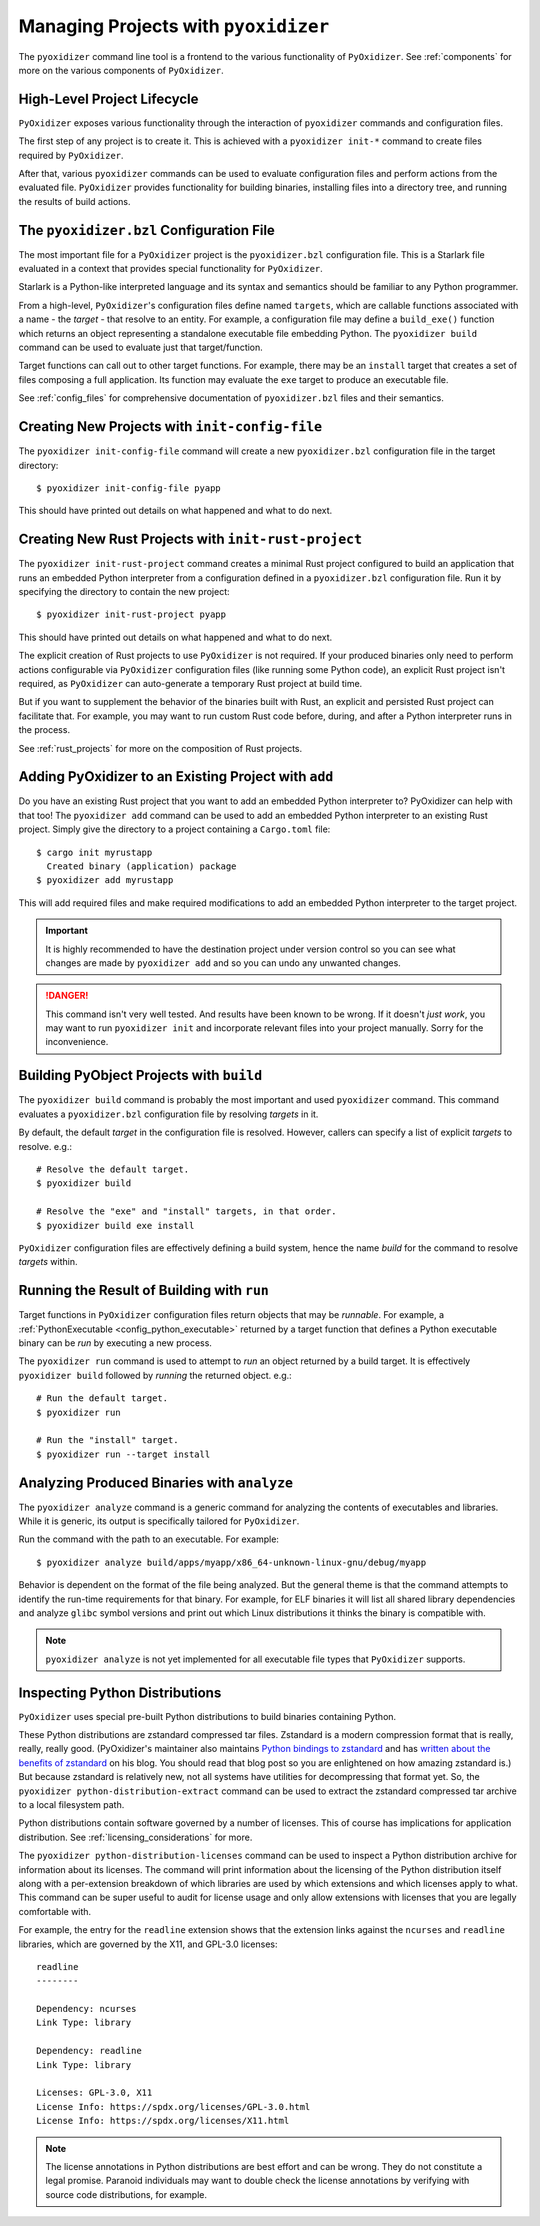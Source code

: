 .. _managing_projects:

=====================================
Managing Projects with ``pyoxidizer``
=====================================

The ``pyoxidizer`` command line tool is a frontend to the various
functionality of ``PyOxidizer``. See :ref:`components` for more
on the various components of ``PyOxidizer``.

High-Level Project Lifecycle
============================

``PyOxidizer`` exposes various functionality through the interaction
of ``pyoxidizer`` commands and configuration files.

The first step of any project is to create it. This is achieved
with a ``pyoxidizer init-*`` command to create files required by
``PyOxidizer``.

After that, various ``pyoxidizer`` commands can be used to evaluate
configuration files and perform actions from the evaluated file.
``PyOxidizer`` provides functionality for building binaries, installing
files into a directory tree, and running the results of build actions.

The ``pyoxidizer.bzl`` Configuration File
=========================================

The most important file for a ``PyOxidizer`` project is the ``pyoxidizer.bzl``
configuration file. This is a Starlark file evaluated in a context that
provides special functionality for ``PyOxidizer``.

Starlark is a Python-like interpreted language and its syntax and semantics
should be familiar to any Python programmer.

From a high-level, ``PyOxidizer``'s configuration files define named
``targets``, which are callable functions associated with a name - the
*target* - that resolve to an entity. For example, a configuration file
may define a ``build_exe()`` function which returns an object representing
a standalone executable file embedding Python. The ``pyoxidizer build``
command can be used to evaluate just that target/function.

Target functions can call out to other target functions. For example, there
may be an ``install`` target that creates a set of files composing a full
application. Its function may evaluate the ``exe`` target to produce an
executable file.

See :ref:`config_files` for comprehensive documentation of ``pyoxidizer.bzl``
files and their semantics.

Creating New Projects with ``init-config-file``
===============================================

The ``pyoxidizer init-config-file`` command will create a new
``pyoxidizer.bzl`` configuration file in the target directory::

   $ pyoxidizer init-config-file pyapp

This should have printed out details on what happened and what to do next.

Creating New Rust Projects with ``init-rust-project``
=====================================================

The ``pyoxidizer init-rust-project`` command creates a minimal
Rust project configured to build an application that runs an
embedded Python interpreter from a configuration defined in a
``pyoxidizer.bzl`` configuration file. Run it by specifying the
directory to contain the new project::

   $ pyoxidizer init-rust-project pyapp

This should have printed out details on what happened and what to do next.

The explicit creation of Rust projects to use ``PyOxidizer`` is not
required. If your produced binaries only need to perform actions
configurable via ``PyOxidizer`` configuration files (like running
some Python code), an explicit Rust project isn't required, as
``PyOxidizer`` can auto-generate a temporary Rust project at build time.

But if you want to supplement the behavior of the binaries built
with Rust, an explicit and persisted Rust project can facilitate that.
For example, you may want to run custom Rust code before, during, and
after a Python interpreter runs in the process.

See :ref:`rust_projects` for more on the composition of Rust projects.

Adding PyOxidizer to an Existing Project with ``add``
=====================================================

Do you have an existing Rust project that you want to add an embedded
Python interpreter to? PyOxidizer can help with that too! The
``pyoxidizer add`` command can be used to add an embedded Python
interpreter to an existing Rust project. Simply give the directory
to a project containing a ``Cargo.toml`` file::

   $ cargo init myrustapp
     Created binary (application) package
   $ pyoxidizer add myrustapp

This will add required files and make required modifications to add
an embedded Python interpreter to the target project.

.. important::

   It is highly recommended to have the destination project under version
   control so you can see what changes are made by ``pyoxidizer add`` and
   so you can undo any unwanted changes.

.. danger::

   This command isn't very well tested. And results have been known to be
   wrong. If it doesn't *just work*, you may want to run ``pyoxidizer init``
   and incorporate relevant files into your project manually. Sorry for
   the inconvenience.

Building PyObject Projects with ``build``
=========================================

The ``pyoxidizer build`` command is probably the most important and used
``pyoxidizer`` command. This command evaluates a ``pyoxidizer.bzl``
configuration file by resolving *targets* in it.

By default, the default *target* in the configuration file is resolved.
However, callers can specify a list of explicit *targets* to resolve.
e.g.::

   # Resolve the default target.
   $ pyoxidizer build

   # Resolve the "exe" and "install" targets, in that order.
   $ pyoxidizer build exe install

``PyOxidizer`` configuration files are effectively defining a build
system, hence the name *build* for the command to resolve *targets*
within.

Running the Result of Building with ``run``
===========================================

Target functions in ``PyOxidizer`` configuration files return objects
that may be *runnable*. For example, a
:ref:`PythonExecutable <config_python_executable>` returned by a target
function that defines a Python executable binary can be *run* by
executing a new process.

The ``pyoxidizer run`` command is used to attempt to *run* an object
returned by a build target. It is effectively ``pyoxidizer build`` followed
by *running* the returned object. e.g.::

   # Run the default target.
   $ pyoxidizer run

   # Run the "install" target.
   $ pyoxidizer run --target install

Analyzing Produced Binaries with ``analyze``
============================================

The ``pyoxidizer analyze`` command is a generic command for analyzing the
contents of executables and libraries. While it is generic, its output is
specifically tailored for ``PyOxidizer``.

Run the command with the path to an executable. For example::

   $ pyoxidizer analyze build/apps/myapp/x86_64-unknown-linux-gnu/debug/myapp

Behavior is dependent on the format of the file being analyzed. But the
general theme is that the command attempts to identify the run-time
requirements for that binary. For example, for ELF binaries it will
list all shared library dependencies and analyze ``glibc`` symbol
versions and print out which Linux distributions it thinks the binary
is compatible with.

.. note::

   ``pyoxidizer analyze`` is not yet implemented for all executable
   file types that ``PyOxidizer`` supports.

Inspecting Python Distributions
===============================

``PyOxidizer`` uses special pre-built Python distributions to build
binaries containing Python.

These Python distributions are zstandard compressed tar files. Zstandard
is a modern compression format that is really, really, really good.
(PyOxidizer's maintainer also maintains
`Python bindings to zstandard <https://github.com/indygreg/python-zstandard>`_
and has
`written about the benefits of zstandard <https://gregoryszorc.com/blog/2017/03/07/better-compression-with-zstandard/>`_
on his blog. You should read that blog post so you are enlightened on
how amazing zstandard is.) But because zstandard is relatively new, not
all systems have utilities for decompressing that format yet. So, the
``pyoxidizer python-distribution-extract`` command can be used to extract
the zstandard compressed tar archive to a local filesystem path.

Python distributions contain software governed by a number of licenses.
This of course has implications for application distribution. See
:ref:`licensing_considerations` for more.

The ``pyoxidizer python-distribution-licenses`` command can be used to
inspect a Python distribution archive for information about its licenses.
The command will print information about the licensing of the Python
distribution itself along with a per-extension breakdown of which
libraries are used by which extensions and which licenses apply to what.
This command can be super useful to audit for license usage and only allow
extensions with licenses that you are legally comfortable with.

For example, the entry for the ``readline`` extension shows that the
extension links against the ``ncurses`` and ``readline`` libraries, which
are governed by the X11, and GPL-3.0 licenses::

   readline
   --------

   Dependency: ncurses
   Link Type: library

   Dependency: readline
   Link Type: library

   Licenses: GPL-3.0, X11
   License Info: https://spdx.org/licenses/GPL-3.0.html
   License Info: https://spdx.org/licenses/X11.html

.. note::

   The license annotations in Python distributions are best effort and
   can be wrong. They do not constitute a legal promise. Paranoid
   individuals may want to double check the license annotations by
   verifying with source code distributions, for example.
